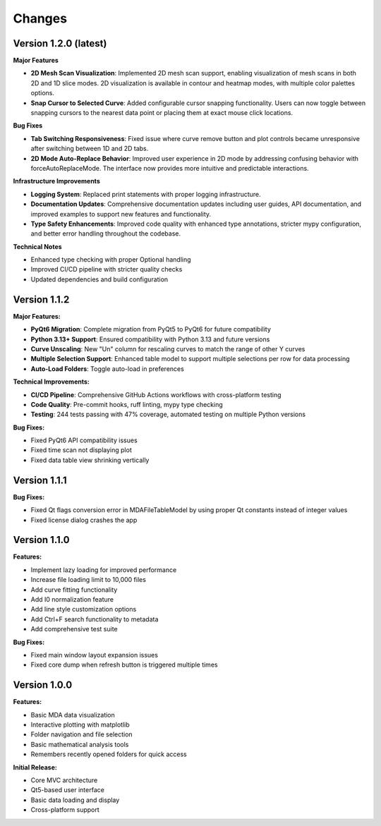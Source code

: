 .. _changes:

Changes
=======

Version 1.2.0 (latest)
----------------------

**Major Features**

- **2D Mesh Scan Visualization**: Implemented 2D mesh scan support, enabling visualization of mesh scans in both 2D and 1D slice modes. 2D visualization is available in contour and heatmap modes, with multiple color palettes options.
- **Snap Cursor to Selected Curve**: Added configurable cursor snapping functionality. Users can now toggle between snapping cursors to the nearest data point or placing them at exact mouse click locations.

**Bug Fixes**

- **Tab Switching Responsiveness**: Fixed issue where curve remove button and plot controls became unresponsive after switching between 1D and 2D tabs.
- **2D Mode Auto-Replace Behavior**: Improved user experience in 2D mode by addressing confusing behavior with forceAutoReplaceMode. The interface now provides more intuitive and predictable interactions.

**Infrastructure Improvements**

- **Logging System**: Replaced print statements with proper logging infrastructure.
- **Documentation Updates**: Comprehensive documentation updates including user guides, API documentation, and improved examples to support new features and functionality.
- **Type Safety Enhancements**: Improved code quality with enhanced type annotations, stricter mypy configuration, and better error handling throughout the codebase.

**Technical Notes**

- Enhanced type checking with proper Optional handling
- Improved CI/CD pipeline with stricter quality checks
- Updated dependencies and build configuration


Version 1.1.2
-------------

**Major Features:**

- **PyQt6 Migration**: Complete migration from PyQt5 to PyQt6 for future compatibility
- **Python 3.13+ Support**: Ensured compatibility with Python 3.13 and future versions
- **Curve Unscaling**: New "Un" column for rescaling curves to match the range of other Y curves
- **Multiple Selection Support**: Enhanced table model to support multiple selections per row for data processing
- **Auto-Load Folders**: Toggle auto-load in preferences

**Technical Improvements:**

- **CI/CD Pipeline**: Comprehensive GitHub Actions workflows with cross-platform testing
- **Code Quality**: Pre-commit hooks, ruff linting, mypy type checking
- **Testing**: 244 tests passing with 47% coverage, automated testing on multiple Python versions

**Bug Fixes:**

- Fixed PyQt6 API compatibility issues
- Fixed time scan not displaying plot
- Fixed data table view shrinking vertically


Version 1.1.1
-------------

**Bug Fixes:**

- Fixed Qt flags conversion error in MDAFileTableModel by using proper Qt constants instead of integer values
- Fixed license dialog crashes the app


Version 1.1.0
-------------

**Features:**

- Implement lazy loading for improved performance
- Increase file loading limit to 10,000 files
- Add curve fitting functionality
- Add I0 normalization feature
- Add line style customization options
- Add Ctrl+F search functionality to metadata
- Add comprehensive test suite

**Bug Fixes:**

- Fixed main window layout expansion issues
- Fixed core dump when refresh button is triggered multiple times

Version 1.0.0
-------------

**Features:**

- Basic MDA data visualization
- Interactive plotting with matplotlib
- Folder navigation and file selection
- Basic mathematical analysis tools
- Remembers recently opened folders for quick access

**Initial Release:**

- Core MVC architecture
- Qt5-based user interface
- Basic data loading and display
- Cross-platform support
